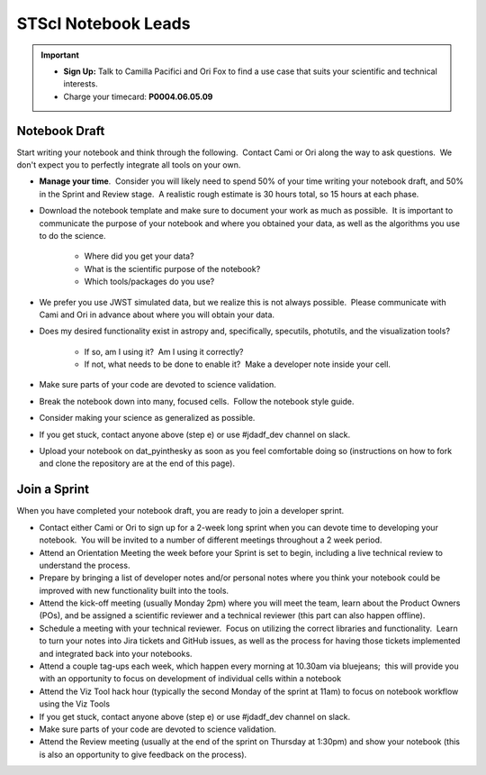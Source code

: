 ####################
STScI Notebook Leads
####################

.. important::

    - **Sign Up:** Talk to Camilla Pacifici and Ori Fox to find a use case that suits your scientific and technical interests.  
    - Charge your timecard: **P0004.06.05.09**

Notebook Draft
**************

Start writing your notebook and think through the following.  Contact Cami or Ori along the way to ask questions.  We don't expect you to perfectly integrate all tools on your own.

- **Manage your time**.  Consider you will likely need to spend 50% of your time writing your notebook draft, and 50% in the Sprint and Review stage.  A realistic rough estimate is 30 hours total, so 15 hours at each phase. 

- Download the notebook template and make sure to document your work as much as possible.  It is important to communicate the purpose of your notebook and where you obtained your data, as well as the algorithms you use to do the science.

    - Where did you get your data?
    - What is the scientific purpose of the notebook?
    - Which tools/packages do you use?

- We prefer you use JWST simulated data, but we realize this is not always possible.  Please communicate with Cami and Ori in advance about where you will obtain your data.
- Does my desired functionality exist in astropy and, specifically, specutils, photutils, and the visualization tools?

    - If so, am I using it?  Am I using it correctly?
    - If not, what needs to be done to enable it?  Make a developer note inside your cell.

- Make sure parts of your code are devoted to science validation.
- Break the notebook down into many, focused cells.  Follow the notebook style guide.
- Consider making your science as generalized as possible.
- If you get stuck, contact anyone above (step e) or use #jdadf_dev channel on slack.
- Upload your notebook on dat_pyinthesky as soon as you feel comfortable doing so (instructions on how to fork and clone the repository are at the end of this page).

Join a Sprint
*************

When you have completed your notebook draft, you are ready to join a developer sprint.  

- Contact either Cami or Ori to sign up for a 2-week long sprint when you can devote time to developing your notebook.  You will be invited to a number of different meetings throughout a 2 week period.
- Attend an Orientation Meeting the week before your Sprint is set to begin, including a live technical review to understand the process.
- Prepare by bringing a list of developer notes and/or personal notes where you think your notebook could be improved with new functionality built into the tools.
- Attend the kick-off meeting (usually Monday 2pm) where you will meet the team, learn about the Product Owners (POs), and be assigned a scientific reviewer and a technical reviewer (this part can also happen offline).  
- Schedule a meeting with your technical reviewer.  Focus on utilizing the correct libraries and functionality.  Learn to turn your notes into Jira tickets and GitHub issues, as well as the process for having those tickets implemented and integrated back into your notebooks.
- Attend a couple tag-ups each week, which happen every morning at 10.30am via bluejeans;  this will provide you with an opportunity to focus on development of individual cells within a notebook
- Attend the Viz Tool hack hour (typically the second Monday of the sprint at 11am) to focus on notebook workflow using the Viz Tools
- If you get stuck, contact anyone above (step e) or use #jdadf_dev channel on slack.
- Make sure parts of your code are devoted to science validation.
- Attend the Review meeting (usually at the end of the sprint on Thursday at 1:30pm) and show your notebook (this is also an opportunity to give feedback on the process).
